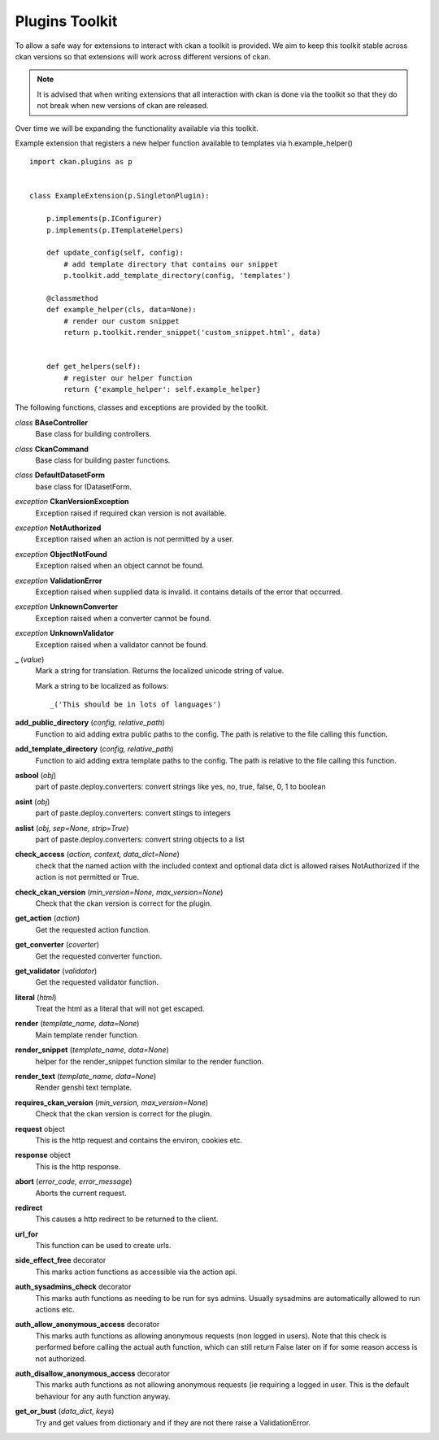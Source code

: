 
Plugins Toolkit
===============

To allow a safe way for extensions to interact with ckan a toolkit is
provided. We aim to keep this toolkit stable across ckan versions so
that extensions will work across different versions of ckan.

.. Note::

    It is advised that when writing extensions that all interaction with
    ckan is done via the toolkit so that they do not break when new
    versions of ckan are released.

Over time we will be expanding the functionality available via
this toolkit.

Example extension that registers a new helper function available to
templates via h.example_helper() ::

    import ckan.plugins as p


    class ExampleExtension(p.SingletonPlugin):

        p.implements(p.IConfigurer)
        p.implements(p.ITemplateHelpers)

        def update_config(self, config):
            # add template directory that contains our snippet
            p.toolkit.add_template_directory(config, 'templates')

        @classmethod
        def example_helper(cls, data=None):
            # render our custom snippet
            return p.toolkit.render_snippet('custom_snippet.html', data)


        def get_helpers(self):
            # register our helper function
            return {'example_helper': self.example_helper}

The following functions, classes and exceptions are provided by the toolkit.

*class* **BAseController**
  Base class for building controllers.


*class* **CkanCommand**
  Base class for building paster functions.


*class* **DefaultDatasetForm**
  base class for IDatasetForm.


*exception* **CkanVersionException**
  Exception raised if required ckan version is not available.


*exception* **NotAuthorized**
  Exception raised when an action is not permitted by a user.


*exception* **ObjectNotFound**
  Exception raised when an object cannot be found.


*exception* **ValidationError**
  Exception raised when supplied data is invalid.
  it contains details of the error that occurred.


*exception* **UnknownConverter**
  Exception raised when a converter cannot be found.


*exception* **UnknownValidator**
  Exception raised when a validator cannot be found.


**_** (*value*)
  Mark a string for translation. Returns the localized unicode
  string of value.

  Mark a string to be localized as follows::

  _('This should be in lots of languages')




**add_public_directory** (*config, relative_path*)
  Function to aid adding extra public paths to the config.
  The path is relative to the file calling this function.


**add_template_directory** (*config, relative_path*)
  Function to aid adding extra template paths to the config.
  The path is relative to the file calling this function.


**asbool** (*obj*)
  part of paste.deploy.converters: convert strings like yes, no, true, false, 0, 1 to boolean


**asint** (*obj*)
  part of paste.deploy.converters: convert stings to integers


**aslist** (*obj, sep=None, strip=True*)
  part of paste.deploy.converters: convert string objects to a list


**check_access** (*action, context, data_dict=None*)
  check that the named action with the included context and
  optional data dict is allowed raises NotAuthorized if the action is
  not permitted or True.


**check_ckan_version** (*min_version=None, max_version=None*)
  Check that the ckan version is correct for the plugin.


**get_action** (*action*)
  Get the requested action function.


**get_converter** (*coverter*)
  Get the requested converter function.


**get_validator** (*validator*)
  Get the requested validator function.


**literal** (*html*)
  Treat the html as a literal that will not get escaped.


**render** (*template_name, data=None*)
  Main template render function.


**render_snippet** (*template_name, data=None*)
  helper for the render_snippet function
  similar to the render function.


**render_text** (*template_name, data=None*)
  Render genshi text template.


**requires_ckan_version** (*min_version, max_version=None*)
  Check that the ckan version is correct for the plugin.


**request** object
  This is the http request and contains the environ, cookies etc.


**response** object
  This is the http response.


**abort** (*error_code, error_message*)
  Aborts the current request.


**redirect**
  This causes a http redirect to be returned to the client.


**url_for**
  This function can be used to create urls.


**side_effect_free** decorator
  This marks action functions as accessible via the action api.


**auth_sysadmins_check** decorator
  This marks auth functions as needing to be run for sys admins.  Usually
  sysadmins are automatically allowed to run actions etc.


**auth_allow_anonymous_access** decorator
  This marks auth functions as allowing anonymous requests (non logged in
  users). Note that this check is performed before calling the actual auth
  function, which can still return False later on if for some reason access
  is not authorized.


**auth_disallow_anonymous_access** decorator
  This marks auth functions as not allowing anonymous requests (ie requiring
  a logged in user. This is the default behaviour for any auth function anyway.


**get_or_bust** (*data_dict, keys*)
    Try and get values from dictionary and if they are not there
    raise a ValidationError.
